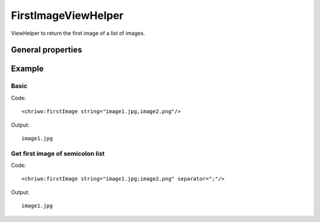 FirstImageViewHelper
--------------------

ViewHelper to return the first image of a list of images.


General properties
^^^^^^^^^^^^^^^^^^

.. t3-field-list-table::
 :header-rows: 1

 - :Name: Name:
   :Type: Type:
   :Description: Description:
   :Default value: Default value:

 - :Name:
         string
   :Type:
         string
   :Description:
         List of images
   :Default value:

 - :Name:
         separator
   :Type:
         string
   :Description:
         Separator char to explode the list
   :Default value:
         ,

 - :Name:
         trim
   :Type:
         boolean
   :Description:
         Option to remove empty values
   :Default value:
         true

Example
^^^^^^^

Basic
"""""

Code: ::

	 <chriwo:firstImage string="image1.jpg,image2.png"/>

Output: ::

	 image1.jpg


Get first image of semicolon list
"""""""""""""""""""""""""""""""""

Code: ::

   <chriwo:firstImage string="image1.jpg;image2.png" separator=";"/>

Output: ::

	 image1.jpg

